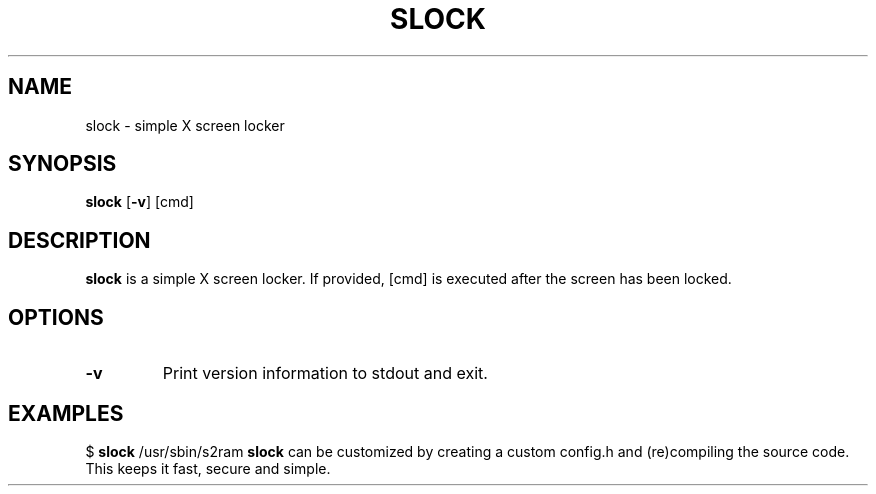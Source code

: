 .TH SLOCK 1
.SH NAME
slock \- simple X screen locker
.SH SYNOPSIS
.B slock
.RB [ \-v ]
.RI [cmd]
.PP
.SH DESCRIPTION
.B slock
is a simple X screen locker. If provided,
.RI [cmd]
is executed after the screen has been locked.
.SH OPTIONS
.TP
.B \-v
Print version information to stdout and exit.
.Ed
.SH EXAMPLES
$
.B slock
/usr/sbin/s2ram
.Sh CUSTOMIZATION
.B slock
can be customized by creating a custom config.h and
(re)compiling the source code. This keeps it fast, secure and simple.
